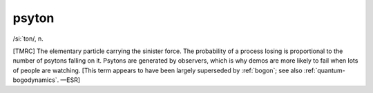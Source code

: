 .. _psyton:

============================================================
psyton
============================================================

/si:´ton/, n\.

[TMRC] The elementary particle carrying the sinister force.
The probability of a process losing is proportional to the number of psytons falling on it.
Psytons are generated by observers, which is why demos are more likely to fail when lots of people are watching.
[This term appears to have been largely superseded by :ref:`bogon`\; see also :ref:`quantum-bogodynamics`\.
—ESR]

